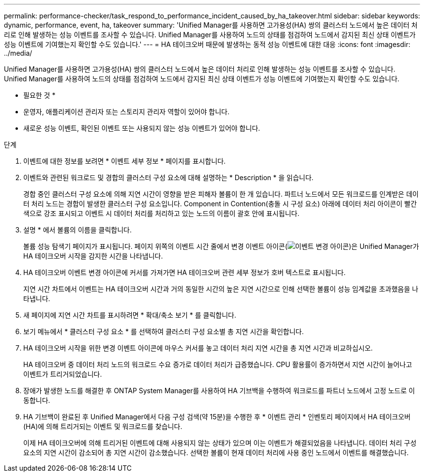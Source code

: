 ---
permalink: performance-checker/task_respond_to_performance_incident_caused_by_ha_takeover.html 
sidebar: sidebar 
keywords: dynamic, performance, event, ha, takeover 
summary: 'Unified Manager를 사용하면 고가용성(HA) 쌍의 클러스터 노드에서 높은 데이터 처리로 인해 발생하는 성능 이벤트를 조사할 수 있습니다. Unified Manager를 사용하여 노드의 상태를 점검하여 노드에서 감지된 최신 상태 이벤트가 성능 이벤트에 기여했는지 확인할 수도 있습니다.' 
---
= HA 테이크오버 때문에 발생하는 동적 성능 이벤트에 대한 대응
:icons: font
:imagesdir: ../media/


[role="lead"]
Unified Manager를 사용하면 고가용성(HA) 쌍의 클러스터 노드에서 높은 데이터 처리로 인해 발생하는 성능 이벤트를 조사할 수 있습니다. Unified Manager를 사용하여 노드의 상태를 점검하여 노드에서 감지된 최신 상태 이벤트가 성능 이벤트에 기여했는지 확인할 수도 있습니다.

* 필요한 것 *

* 운영자, 애플리케이션 관리자 또는 스토리지 관리자 역할이 있어야 합니다.
* 새로운 성능 이벤트, 확인된 이벤트 또는 사용되지 않는 성능 이벤트가 있어야 합니다.


.단계
. 이벤트에 대한 정보를 보려면 * 이벤트 세부 정보 * 페이지를 표시합니다.
. 이벤트와 관련된 워크로드 및 경합의 클러스터 구성 요소에 대해 설명하는 * Description * 을 읽습니다.
+
경합 중인 클러스터 구성 요소에 의해 지연 시간이 영향을 받은 피해자 볼륨이 한 개 있습니다. 파트너 노드에서 모든 워크로드를 인계받은 데이터 처리 노드는 경합이 발생한 클러스터 구성 요소입니다. Component in Contention(충돌 시 구성 요소) 아래에 데이터 처리 아이콘이 빨간색으로 강조 표시되고 이벤트 시 데이터 처리를 처리하고 있는 노드의 이름이 괄호 안에 표시됩니다.

. 설명 * 에서 볼륨의 이름을 클릭합니다.
+
볼륨 성능 탐색기 페이지가 표시됩니다. 페이지 위쪽의 이벤트 시간 줄에서 변경 이벤트 아이콘(image:../media/opm_change_icon.gif["이벤트 변경 아이콘"])은 Unified Manager가 HA 테이크오버 시작을 감지한 시간을 나타냅니다.

. HA 테이크오버 이벤트 변경 아이콘에 커서를 가져가면 HA 테이크오버 관련 세부 정보가 호버 텍스트로 표시됩니다.
+
지연 시간 차트에서 이벤트는 HA 테이크오버 시간과 거의 동일한 시간의 높은 지연 시간으로 인해 선택한 볼륨이 성능 임계값을 초과했음을 나타냅니다.

. 새 페이지에 지연 시간 차트를 표시하려면 * 확대/축소 보기 * 를 클릭합니다.
. 보기 메뉴에서 * 클러스터 구성 요소 * 를 선택하여 클러스터 구성 요소별 총 지연 시간을 확인합니다.
. HA 테이크오버 시작을 위한 변경 이벤트 아이콘에 마우스 커서를 놓고 데이터 처리 지연 시간을 총 지연 시간과 비교하십시오.
+
HA 테이크오버 중 데이터 처리 노드의 워크로드 수요 증가로 데이터 처리가 급증했습니다. CPU 활용률이 증가하면서 지연 시간이 늘어나고 이벤트가 트리거되었습니다.

. 장애가 발생한 노드를 해결한 후 ONTAP System Manager를 사용하여 HA 기브백을 수행하여 워크로드를 파트너 노드에서 고정 노드로 이동합니다.
. HA 기브백이 완료된 후 Unified Manager에서 다음 구성 검색(약 15분)을 수행한 후 * 이벤트 관리 * 인벤토리 페이지에서 HA 테이크오버(HA)에 의해 트리거되는 이벤트 및 워크로드를 찾습니다.
+
이제 HA 테이크오버에 의해 트리거된 이벤트에 대해 사용되지 않는 상태가 있으며 이는 이벤트가 해결되었음을 나타냅니다. 데이터 처리 구성 요소의 지연 시간이 감소되어 총 지연 시간이 감소했습니다. 선택한 볼륨이 현재 데이터 처리에 사용 중인 노드에서 이벤트를 해결했습니다.


